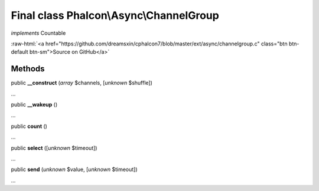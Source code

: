 Final class **Phalcon\\Async\\ChannelGroup**
============================================

*implements* Countable

.. role:: raw-html(raw)
   :format: html

:raw-html:`<a href="https://github.com/dreamsxin/cphalcon7/blob/master/ext/async/channelgroup.c" class="btn btn-default btn-sm">Source on GitHub</a>`

Methods
-------

public  **__construct** (*array* $channels, [*unknown* $shuffle])

...


public  **__wakeup** ()

...


public  **count** ()

...


public  **select** ([*unknown* $timeout])

...


public  **send** (*unknown* $value, [*unknown* $timeout])

...


